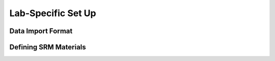 ###################
Lab-Specific Set Up
###################


Data Import Format
==================


Defining SRM Materials
======================
